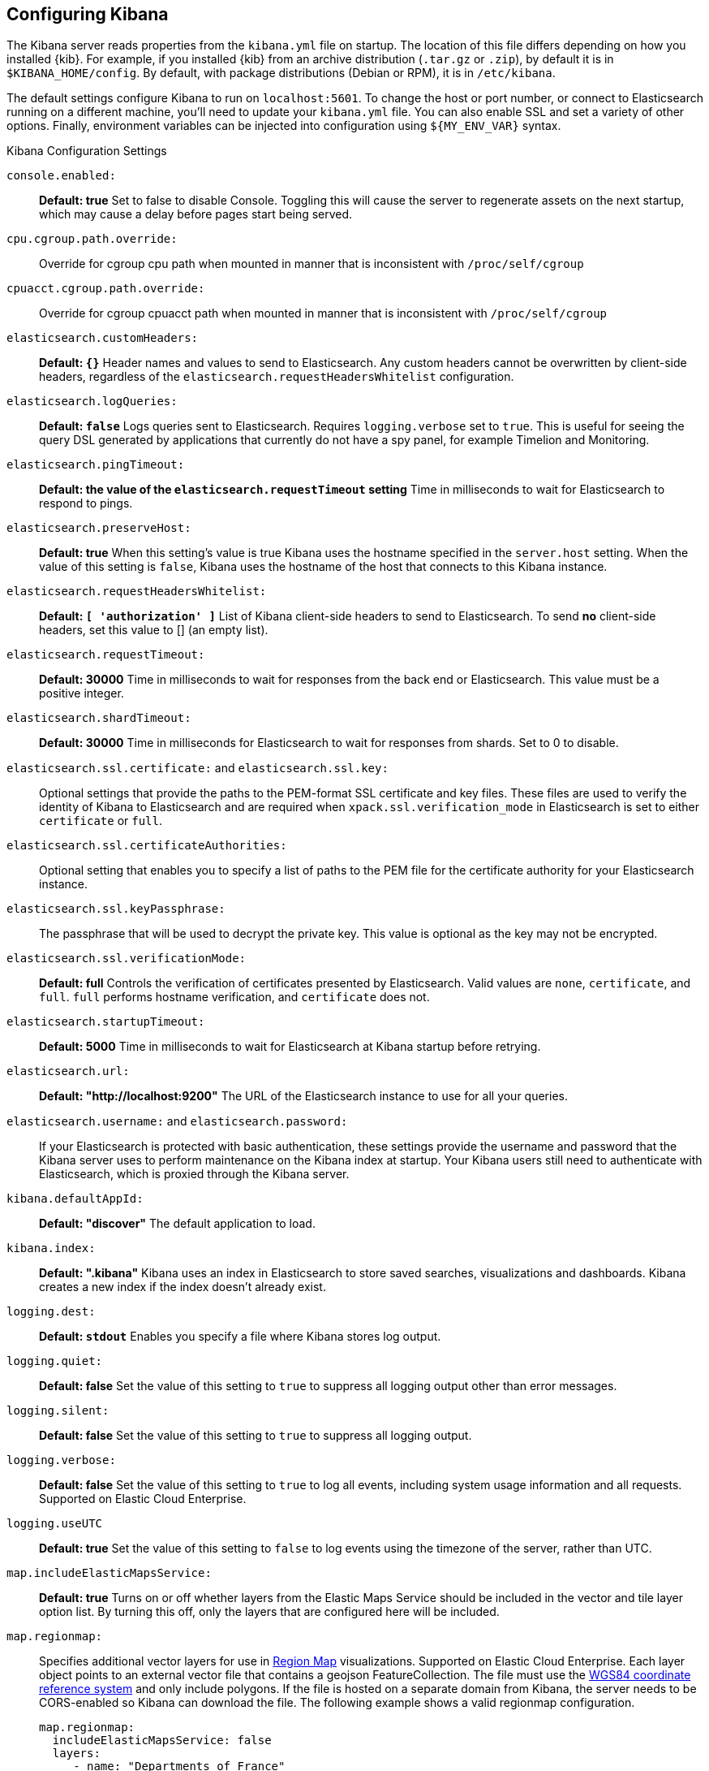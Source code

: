 [[settings]]
== Configuring Kibana

The Kibana server reads properties from the `kibana.yml` file on startup. The 
location of this file differs depending on how you installed {kib}. For example, 
if you installed {kib} from an archive distribution (`.tar.gz` or `.zip`), by 
default it is in `$KIBANA_HOME/config`. By default, with package distributions 
(Debian or RPM), it is in `/etc/kibana`. 

The default settings configure Kibana to run
on `localhost:5601`. To change the host or port number, or connect to Elasticsearch running on a different machine,
you'll need to update your `kibana.yml` file. You can also enable SSL and set a variety of other options. Finally, environment variables can be injected into configuration using `${MY_ENV_VAR}` syntax.

.Kibana Configuration Settings

`console.enabled:`:: *Default: true* Set to false to disable Console.  Toggling this will cause the server to regenerate assets on the next startup, which may cause a delay before pages start being served.

`cpu.cgroup.path.override:`:: Override for cgroup cpu path when mounted in manner that is inconsistent with `/proc/self/cgroup`

`cpuacct.cgroup.path.override:`:: Override for cgroup cpuacct path when mounted in manner that is inconsistent with `/proc/self/cgroup`

`elasticsearch.customHeaders:`:: *Default: `{}`* Header names and values to send to Elasticsearch. Any custom headers
cannot be overwritten by client-side headers, regardless of the `elasticsearch.requestHeadersWhitelist` configuration.

`elasticsearch.logQueries:`:: *Default: `false`* Logs queries sent to Elasticsearch. Requires `logging.verbose` set to `true`. This is useful for seeing the query DSL generated by applications that currently do not have a spy panel, for example Timelion and Monitoring.

`elasticsearch.pingTimeout:`:: *Default: the value of the `elasticsearch.requestTimeout` setting* Time in milliseconds to
wait for Elasticsearch to respond to pings.

`elasticsearch.preserveHost:`:: *Default: true* When this setting’s value is true Kibana uses the hostname specified in
the `server.host` setting. When the value of this setting is `false`, Kibana uses the hostname of the host that connects
to this Kibana instance.

`elasticsearch.requestHeadersWhitelist:`:: *Default: `[ 'authorization' ]`* List of Kibana client-side headers to send to Elasticsearch.
To send *no* client-side headers, set this value to [] (an empty list).

`elasticsearch.requestTimeout:`:: *Default: 30000* Time in milliseconds to wait for responses from the back end or
Elasticsearch. This value must be a positive integer.

`elasticsearch.shardTimeout:`:: *Default: 30000* Time in milliseconds for Elasticsearch to wait for responses from shards. Set to 0 to disable.

`elasticsearch.ssl.certificate:` and `elasticsearch.ssl.key:`:: Optional settings that provide the paths to the PEM-format SSL
certificate and key files. These files are used to verify the identity of Kibana to Elasticsearch and are required when `xpack.ssl.verification_mode` in Elasticsearch is set to either `certificate` or `full`.

`elasticsearch.ssl.certificateAuthorities:`:: Optional setting that enables you to specify a list of paths to the PEM file for the certificate authority for your Elasticsearch instance.

`elasticsearch.ssl.keyPassphrase:`:: The passphrase that will be used to decrypt the private key. This value is optional as the key may not be encrypted.

`elasticsearch.ssl.verificationMode:`:: *Default: full* Controls the verification of certificates presented by Elasticsearch. Valid values are `none`, `certificate`, and `full`.
`full` performs hostname verification, and `certificate` does not.

`elasticsearch.startupTimeout:`:: *Default: 5000* Time in milliseconds to wait for Elasticsearch at Kibana startup before
retrying.

`elasticsearch.url:`:: *Default: "http://localhost:9200"* The URL of the Elasticsearch instance to use for all your
queries.

`elasticsearch.username:` and `elasticsearch.password:`:: If your Elasticsearch is protected with basic authentication,
these settings provide the username and password that the Kibana server uses to perform maintenance on the Kibana index at
startup. Your Kibana users still need to authenticate with Elasticsearch, which is proxied through the Kibana server.

`kibana.defaultAppId:`:: *Default: "discover"* The default application to load.

`kibana.index:`:: *Default: ".kibana"* Kibana uses an index in Elasticsearch to store saved searches, visualizations and
dashboards. Kibana creates a new index if the index doesn’t already exist.

`logging.dest:`:: *Default: `stdout`* Enables you specify a file where Kibana stores log output.

`logging.quiet:`:: *Default: false* Set the value of this setting to `true` to suppress all logging output other than
error messages.

`logging.silent:`:: *Default: false* Set the value of this setting to `true` to suppress all logging output.

[[logging-verbose]]`logging.verbose:`:: *Default: false* Set the value of this setting to `true` to log all events, including system usage information and all requests. Supported on Elastic Cloud Enterprise.

`logging.useUTC`:: *Default: true* Set the value of this setting to `false` to log events using the timezone of the server, rather than UTC.

`map.includeElasticMapsService:`:: *Default: true* Turns on or off whether layers from the Elastic Maps Service should be included in the vector and tile layer option list.
By turning this off, only the layers that are configured here will be included.

[[regionmap-settings]] `map.regionmap:`:: Specifies additional vector layers for use in <<regionmap, Region Map>> visualizations. Supported on Elastic Cloud Enterprise.
Each layer object points to an external vector file that contains a geojson FeatureCollection.
The file must use the https://en.wikipedia.org/wiki/World_Geodetic_System[WGS84 coordinate reference system] and only include polygons.
If the file is hosted on a separate domain from Kibana, the server needs to be CORS-enabled so Kibana can download the file.
The following example shows a valid regionmap configuration.

    map.regionmap:
      includeElasticMapsService: false
      layers:
         - name: "Departments of France"
           url: "http://my.cors.enabled.server.org/france_departements.geojson"
           attribution: "INRAP"
           fields:
              - name: "department"
                description: "Full department name"
              - name: "INSEE"
                description: "INSEE numeric identifier"

[[regionmap-name]]`map.regionmap.layers[].name:`:: Mandatory. A description of the map being provided. Supported on Elastic Cloud Enterprise.

[[regionmap-url]]`map.regionmap.layers[].url:`:: Mandatory. The location of the geojson file as provided by a webserver. Supported on Elastic Cloud Enterprise.

[[regionmap-attribution]]`map.regionmap.layers[].attribution:`:: Optional. References the originating source of the geojson file. Supported on Elastic Cloud Enterprise.

[[regionmap-fields]]`map.regionmap.layers[].fields[]:`:: Mandatory. Each layer can contain multiple fields to indicate what properties from the geojson features you wish to expose. The example above shows how to define multiple properties. Supported on Elastic Cloud Enterprise.

[[regionmap-field-name]]`map.regionmap.layers[].fields[].name:`:: Mandatory. This value is used to do an inner-join between the document stored in Elasticsearch and the geojson file. e.g. if the field in the geojson is called `Location` and has city names, there must be a field in Elasticsearch that holds the same values that Kibana can then use to lookup for the geoshape data. Supported on Elastic Cloud Enterprise.

[[regionmap-field-description]]`map.regionmap.layers[].fields[].description:`:: Mandatory. The human readable text that is shown under the Options tab when building the Region Map visualization. Supported on Elastic Cloud Enterprise.

[[regionmap-ES-map]]`map.regionmap.includeElasticMapsService:`:: turns on or off whether layers from the Elastic Maps Service should be included in the vector layer option list. Supported on Elastic Cloud Enterprise.
By turning this off, only the layers that are configured here will be included. The default is true.

[[tilemap-settings]] `map.tilemap.options.attribution:`:: *Default: `"© [Elastic Maps Service](https://www.elastic.co/elastic-maps-service)"`* The map attribution string. Supported on Elastic Cloud Enterprise.

[[tilemap-max-zoom]]`map.tilemap.options.maxZoom:`:: *Default: 10* The maximum zoom level. Supported on Elastic Cloud Enterprise.

[[tilemap-min-zoom]]`map.tilemap.options.minZoom:`:: *Default: 1* The minimum zoom level. Supported on Elastic Cloud Enterprise.

[[tilemap-subdomains]]`map.tilemap.options.subdomains:`:: An array of subdomains used by the tile service.
Specify the position of the subdomain the URL with the token `{s}`. Supported on Elastic Cloud Enterprise.

[[tilemap-url]]`map.tilemap.url:`:: The URL to the tileservice that Kibana uses to display map tiles in tilemap visualizations. Supported on Elastic Cloud Enterprise.
By default, Kibana reads this url from an external metadata service, but users can still override this parameter to use their own Tile Map Service. For example: `"https://tiles.elastic.co/v2/default/{z}/{x}/{y}.png?elastic_tile_service_tos=agree&my_app_name=kibana"`
`server.basePath:`:: Enables you to specify a path to mount Kibana at if you are running behind a proxy. Use the `server.rewriteBasePath` setting to tell Kibana if it should remove the basePath from requests it receives, and to prevent a deprecation warning at startup. This setting cannot end in a slash (`/`).

`path.data:`:: *Default: `data`* The path where Kibana stores persistent data not saved in Elasticsearch.

`pid.file:`:: Specifies the path where Kibana creates the process ID file.

`ops.interval:`:: *Default: 5000* Set the interval in milliseconds to sample system and process performance metrics.
The minimum value is 100.

`server.rewriteBasePath:`:: *Default: false* Specifies whether Kibana should rewrite requests that are prefixed with `server.basePath` or require that they are rewritten by your reverse proxy. This setting was effectively always `false` before Kibana 6.3 and will default to `true` starting in Kibana 7.0.

`server.customResponseHeaders:`:: *Default: `{}`* Header names and values to send on all responses to the client from the Kibana server.

[[server-default]]`server.defaultRoute:`:: *Default: "/app/kibana"* This setting specifies the default route when opening Kibana. You can use this setting to modify the landing page when opening Kibana. Supported on Elastic Cloud Enterprise.

`server.host:`:: *Default: "localhost"* This setting specifies the host of the back end server.

`server.maxPayloadBytes:`:: *Default: 1048576* The maximum payload size in bytes for incoming server requests.

`server.name:`:: *Default: "your-hostname"* A human-readable display name that identifies this Kibana instance.

`server.port:`:: *Default: 5601* Kibana is served by a back end server. This setting specifies the port to use.

`server.ssl.enabled:`:: *Default: "false"* Enables SSL for outgoing requests from the Kibana server to the browser. When set to `true`, `server.ssl.certificate` and `server.ssl.key` are required

`server.ssl.certificate:` and `server.ssl.key:`:: Paths to the PEM-format SSL certificate and SSL key files, respectively.

`server.ssl.certificateAuthorities:`:: List of paths to PEM encoded certificate files that should be trusted.

`server.ssl.cipherSuites:`:: *Default: ECDHE-RSA-AES128-GCM-SHA256, ECDHE-ECDSA-AES128-GCM-SHA256, ECDHE-RSA-AES256-GCM-SHA384, ECDHE-ECDSA-AES256-GCM-SHA384, DHE-RSA-AES128-GCM-SHA256, ECDHE-RSA-AES128-SHA256, DHE-RSA-AES128-SHA256, ECDHE-RSA-AES256-SHA384, DHE-RSA-AES256-SHA384, ECDHE-RSA-AES256-SHA256, DHE-RSA-AES256-SHA256, HIGH,!aNULL, !eNULL, !EXPORT, !DES, !RC4, !MD5, !PSK, !SRP, !CAMELLIA*. Details on the format, and the valid options, are available via the [OpenSSL cipher list format documentation](https://www.openssl.org/docs/man1.0.2/apps/ciphers.html#CIPHER-LIST-FORMAT)

`server.ssl.keyPassphrase:`:: The passphrase that will be used to decrypt the private key. This value is optional as the key may not be encrypted.

`server.ssl.redirectHttpFromPort:`:: Kibana will bind to this port and redirect all http requests to https over the port configured as `server.port`.

`server.ssl.supportedProtocols:`:: *Default: TLSv1, TLSv1.1, TLSv1.2*  Supported protocols with versions. Valid protocols: `TLSv1`, `TLSv1.1`, `TLSv1.2`. The values have to be in an array.

`status.allowAnonymous:`:: *Default: false* If authentication is enabled, setting this to `true` allows
unauthenticated users to access the Kibana server status API and status page.
